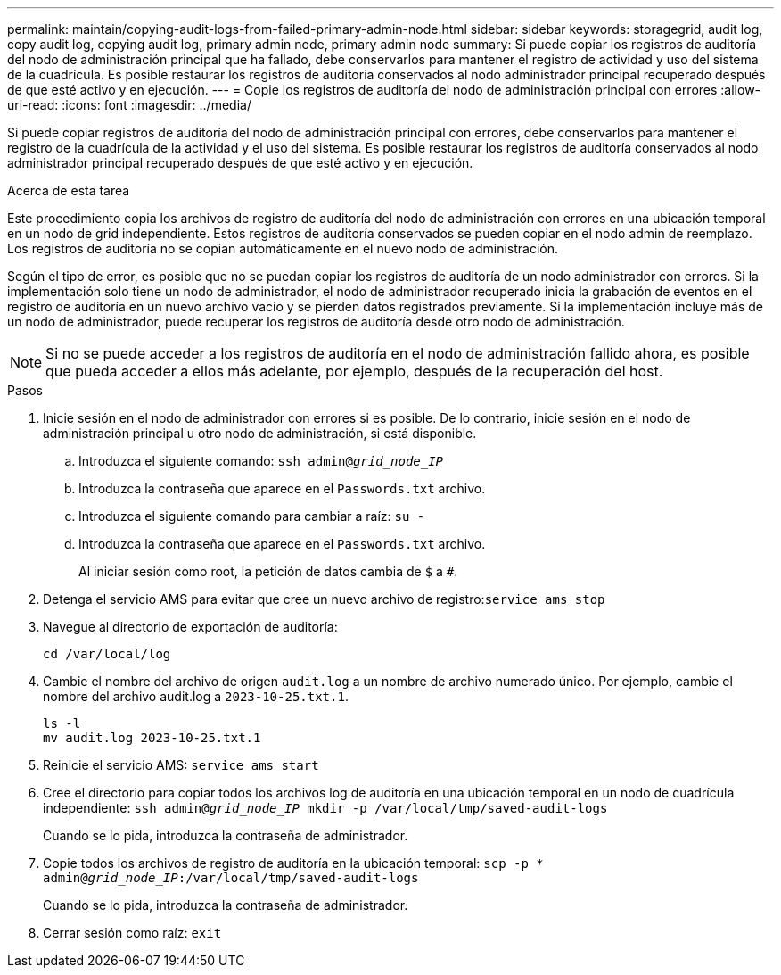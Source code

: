 ---
permalink: maintain/copying-audit-logs-from-failed-primary-admin-node.html 
sidebar: sidebar 
keywords: storagegrid, audit log, copy audit log, copying audit log, primary admin node, primary admin node 
summary: Si puede copiar los registros de auditoría del nodo de administración principal que ha fallado, debe conservarlos para mantener el registro de actividad y uso del sistema de la cuadrícula. Es posible restaurar los registros de auditoría conservados al nodo administrador principal recuperado después de que esté activo y en ejecución. 
---
= Copie los registros de auditoría del nodo de administración principal con errores
:allow-uri-read: 
:icons: font
:imagesdir: ../media/


[role="lead"]
Si puede copiar registros de auditoría del nodo de administración principal con errores, debe conservarlos para mantener el registro de la cuadrícula de la actividad y el uso del sistema. Es posible restaurar los registros de auditoría conservados al nodo administrador principal recuperado después de que esté activo y en ejecución.

.Acerca de esta tarea
Este procedimiento copia los archivos de registro de auditoría del nodo de administración con errores en una ubicación temporal en un nodo de grid independiente. Estos registros de auditoría conservados se pueden copiar en el nodo admin de reemplazo. Los registros de auditoría no se copian automáticamente en el nuevo nodo de administración.

Según el tipo de error, es posible que no se puedan copiar los registros de auditoría de un nodo administrador con errores. Si la implementación solo tiene un nodo de administrador, el nodo de administrador recuperado inicia la grabación de eventos en el registro de auditoría en un nuevo archivo vacío y se pierden datos registrados previamente. Si la implementación incluye más de un nodo de administrador, puede recuperar los registros de auditoría desde otro nodo de administración.


NOTE: Si no se puede acceder a los registros de auditoría en el nodo de administración fallido ahora, es posible que pueda acceder a ellos más adelante, por ejemplo, después de la recuperación del host.

.Pasos
. Inicie sesión en el nodo de administrador con errores si es posible. De lo contrario, inicie sesión en el nodo de administración principal u otro nodo de administración, si está disponible.
+
.. Introduzca el siguiente comando: `ssh admin@_grid_node_IP_`
.. Introduzca la contraseña que aparece en el `Passwords.txt` archivo.
.. Introduzca el siguiente comando para cambiar a raíz: `su -`
.. Introduzca la contraseña que aparece en el `Passwords.txt` archivo.
+
Al iniciar sesión como root, la petición de datos cambia de `$` a `#`.



. Detenga el servicio AMS para evitar que cree un nuevo archivo de registro:``service ams stop``
. Navegue al directorio de exportación de auditoría:
+
`cd /var/local/log`

. Cambie el nombre del archivo de origen `audit.log` a un nombre de archivo numerado único. Por ejemplo, cambie el nombre del archivo audit.log a `2023-10-25.txt.1`.
+
[listing]
----
ls -l
mv audit.log 2023-10-25.txt.1
----
. Reinicie el servicio AMS: `service ams start`
. Cree el directorio para copiar todos los archivos log de auditoría en una ubicación temporal en un nodo de cuadrícula independiente: `ssh admin@_grid_node_IP_ mkdir -p /var/local/tmp/saved-audit-logs`
+
Cuando se lo pida, introduzca la contraseña de administrador.

. Copie todos los archivos de registro de auditoría en la ubicación temporal: `scp -p * admin@_grid_node_IP_:/var/local/tmp/saved-audit-logs`
+
Cuando se lo pida, introduzca la contraseña de administrador.

. Cerrar sesión como raíz: `exit`

